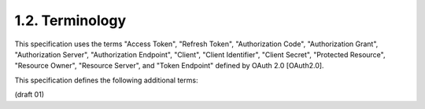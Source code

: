 1.2. Terminology
---------------------------


This specification uses the terms "Access Token", "Refresh Token",
"Authorization Code", "Authorization Grant", "Authorization Server",
"Authorization Endpoint", "Client", "Client Identifier", "Client
Secret", "Protected Resource", "Resource Owner", "Resource Server",
and "Token Endpoint" defined by OAuth 2.0 [OAuth2.0].

This specification defines the following additional terms:

.. glossary::

    Client Registration Endpoint
      The OAuth 2.0 Endpoint through which
      a Client can request new registration and manage the metadata
      associated with it.

    Registration Access Token

      An OAuth 2.0 Bearer Token issued by the
      Authorization Server through the Client Registration Endpoint
      which is used by the Client to authenticate itself during update
      and secret rotation operations.

(draft 01)

